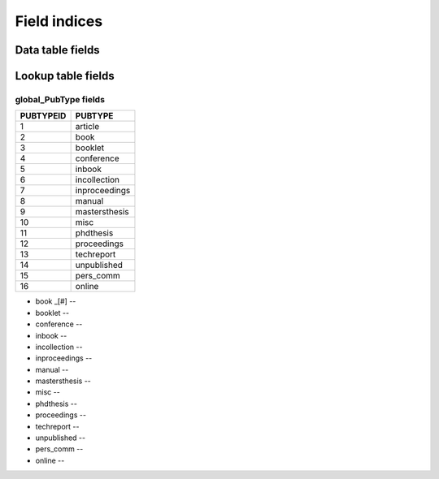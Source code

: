 =============
Field indices
=============

Data table fields
-----------------



Lookup table fields
-------------------

global_PubType fields
~~~~~~~~~~~~~~~~~~~~~

========= =============
PUBTYPEID PUBTYPE
========= =============
1         article
2         book
3         booklet
4         conference
5         inbook
6         incollection
7         inproceedings
8         manual
9         mastersthesis
10        misc
11        phdthesis
12        proceedings
13        techreport
14        unpublished
15        pers_comm
16        online
========= =============


* book _[#] --

* booklet --

* conference --

* inbook --

* incollection --

* inproceedings --

* manual --

* mastersthesis --

* misc --

* phdthesis --

* proceedings --

* techreport --

* unpublished --

* pers_comm --

* online --

